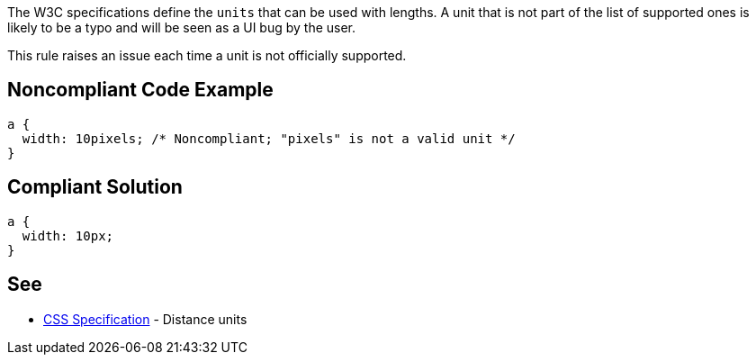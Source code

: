 The W3C specifications define the ``++units++`` that can be used with lengths. A unit that is not part of the list of supported ones is likely to be a typo and will be seen as a UI bug by the user.


This rule raises an issue each time a unit is not officially supported.

== Noncompliant Code Example

----
a {
  width: 10pixels; /* Noncompliant; "pixels" is not a valid unit */
}
----

== Compliant Solution

----
a {
  width: 10px;
}
----

== See

* https://www.w3.org/TR/css3-values/#lengths[CSS Specification] - Distance units

